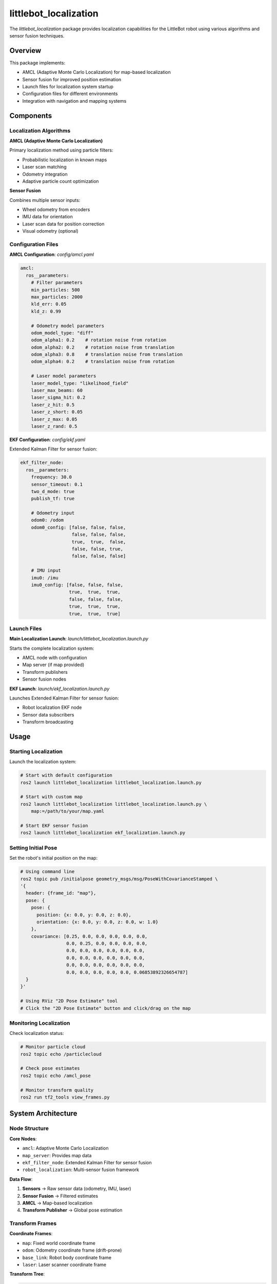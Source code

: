 littlebot_localization
=====================

The `littlebot_localization` package provides localization capabilities for the LittleBot robot using various algorithms and sensor fusion techniques.

Overview
--------

This package implements:

* AMCL (Adaptive Monte Carlo Localization) for map-based localization
* Sensor fusion for improved position estimation
* Launch files for localization system startup
* Configuration files for different environments
* Integration with navigation and mapping systems

Components
----------

Localization Algorithms
~~~~~~~~~~~~~~~~~~~~~~~

**AMCL (Adaptive Monte Carlo Localization)**

Primary localization method using particle filters:

* Probabilistic localization in known maps
* Laser scan matching
* Odometry integration
* Adaptive particle count optimization

**Sensor Fusion**

Combines multiple sensor inputs:

* Wheel odometry from encoders
* IMU data for orientation
* Laser scan data for position correction
* Visual odometry (optional)

Configuration Files
~~~~~~~~~~~~~~~~~~~

**AMCL Configuration**: `config/amcl.yaml`

.. code-block:: yaml

   amcl:
     ros__parameters:
       # Filter parameters
       min_particles: 500
       max_particles: 2000
       kld_err: 0.05
       kld_z: 0.99
       
       # Odometry model parameters
       odom_model_type: "diff"
       odom_alpha1: 0.2    # rotation noise from rotation
       odom_alpha2: 0.2    # rotation noise from translation
       odom_alpha3: 0.8    # translation noise from translation
       odom_alpha4: 0.2    # translation noise from rotation
       
       # Laser model parameters
       laser_model_type: "likelihood_field"
       laser_max_beams: 60
       laser_sigma_hit: 0.2
       laser_z_hit: 0.5
       laser_z_short: 0.05
       laser_z_max: 0.05
       laser_z_rand: 0.5

**EKF Configuration**: `config/ekf.yaml`

Extended Kalman Filter for sensor fusion:

.. code-block:: yaml

   ekf_filter_node:
     ros__parameters:
       frequency: 30.0
       sensor_timeout: 0.1
       two_d_mode: true
       publish_tf: true
       
       # Odometry input
       odom0: /odom
       odom0_config: [false, false, false,
                      false, false, false,
                      true,  true,  false,
                      false, false, true,
                      false, false, false]
       
       # IMU input  
       imu0: /imu
       imu0_config: [false, false, false,
                     true,  true,  true,
                     false, false, false,
                     true,  true,  true,
                     true,  true,  true]

Launch Files
~~~~~~~~~~~~

**Main Localization Launch**: `launch/littlebot_localization.launch.py`

Starts the complete localization system:

* AMCL node with configuration
* Map server (if map provided)
* Transform publishers
* Sensor fusion nodes

**EKF Launch**: `launch/ekf_localization.launch.py`

Launches Extended Kalman Filter for sensor fusion:

* Robot localization EKF node
* Sensor data subscribers
* Transform broadcasting

Usage
-----

Starting Localization
~~~~~~~~~~~~~~~~~~~~~~

Launch the localization system:

.. code-block:: bash

   # Start with default configuration
   ros2 launch littlebot_localization littlebot_localization.launch.py

   # Start with custom map
   ros2 launch littlebot_localization littlebot_localization.launch.py \
       map:=/path/to/your/map.yaml

   # Start EKF sensor fusion
   ros2 launch littlebot_localization ekf_localization.launch.py

Setting Initial Pose
~~~~~~~~~~~~~~~~~~~~~

Set the robot's initial position on the map:

.. code-block:: bash

   # Using command line
   ros2 topic pub /initialpose geometry_msgs/msg/PoseWithCovarianceStamped \
   '{
     header: {frame_id: "map"},
     pose: {
       pose: {
         position: {x: 0.0, y: 0.0, z: 0.0},
         orientation: {x: 0.0, y: 0.0, z: 0.0, w: 1.0}
       },
       covariance: [0.25, 0.0, 0.0, 0.0, 0.0, 0.0,
                    0.0, 0.25, 0.0, 0.0, 0.0, 0.0,
                    0.0, 0.0, 0.0, 0.0, 0.0, 0.0,
                    0.0, 0.0, 0.0, 0.0, 0.0, 0.0,
                    0.0, 0.0, 0.0, 0.0, 0.0, 0.0,
                    0.0, 0.0, 0.0, 0.0, 0.0, 0.06853892326654787]
     }
   }'

   # Using RViz "2D Pose Estimate" tool
   # Click the "2D Pose Estimate" button and click/drag on the map

Monitoring Localization
~~~~~~~~~~~~~~~~~~~~~~~

Check localization status:

.. code-block:: bash

   # Monitor particle cloud
   ros2 topic echo /particlecloud

   # Check pose estimates
   ros2 topic echo /amcl_pose

   # Monitor transform quality
   ros2 run tf2_tools view_frames.py

System Architecture
-------------------

Node Structure
~~~~~~~~~~~~~~

**Core Nodes**:

* ``amcl``: Adaptive Monte Carlo Localization
* ``map_server``: Provides map data
* ``ekf_filter_node``: Extended Kalman Filter for sensor fusion
* ``robot_localization``: Multi-sensor fusion framework

**Data Flow**:

1. **Sensors** → Raw sensor data (odometry, IMU, laser)
2. **Sensor Fusion** → Filtered estimates
3. **AMCL** → Map-based localization
4. **Transform Publisher** → Global pose estimation

Transform Frames
~~~~~~~~~~~~~~~~

**Coordinate Frames**:

* ``map``: Fixed world coordinate frame
* ``odom``: Odometry coordinate frame (drift-prone)
* ``base_link``: Robot body coordinate frame
* ``laser``: Laser scanner coordinate frame

**Transform Tree**:

.. code-block::

   map → odom → base_link → laser
                    ↓
                sensors (IMU, etc.)

Configuration
-------------

AMCL Tuning
~~~~~~~~~~~

**Particle Filter Parameters**:

.. code-block:: yaml

   amcl:
     ros__parameters:
       # Particle count adaptation
       min_particles: 500      # Minimum particles
       max_particles: 5000     # Maximum particles
       kld_err: 0.01          # KLD error threshold
       kld_z: 0.99            # KLD z-score
       
       # Update thresholds
       update_min_d: 0.2       # Min translation for update
       update_min_a: 0.5       # Min rotation for update
       resample_interval: 1    # Resampling frequency

**Motion Model Tuning**:

.. code-block:: yaml

   # Differential drive model
   odom_model_type: "diff"
   
   # Noise parameters (tune based on your robot)
   odom_alpha1: 0.2    # Expected noise in rotation as a function of rotation
   odom_alpha2: 0.2    # Expected noise in rotation as a function of translation  
   odom_alpha3: 0.8    # Expected noise in translation as a function of translation
   odom_alpha4: 0.2    # Expected noise in translation as a function of rotation

**Laser Model Tuning**:

.. code-block:: yaml

   laser_model_type: "likelihood_field"
   laser_max_beams: 60         # Number of laser beams to use
   laser_sigma_hit: 0.2        # Standard deviation for hit
   laser_z_hit: 0.5           # Mixing parameter for hit
   laser_z_short: 0.05        # Mixing parameter for short
   laser_z_max: 0.05          # Mixing parameter for max
   laser_z_rand: 0.5          # Mixing parameter for random

EKF Configuration
~~~~~~~~~~~~~~~~~

**State Vector Configuration**:

.. code-block:: yaml

   # State vector: [x, y, z, roll, pitch, yaw, vx, vy, vz, vroll, vpitch, vyaw, ax, ay, az]
   # Configuration array specifies which states to estimate from each sensor

   odom0_config: [false, false, false,    # position (x,y,z)
                  false, false, false,    # orientation (r,p,y)  
                  true,  true,  false,    # linear velocity (x,y,z)
                  false, false, true,     # angular velocity (r,p,y)
                  false, false, false]    # linear acceleration (x,y,z)

**Process Noise**:

.. code-block:: yaml

   # Process noise covariance (Q matrix)
   process_noise_covariance: [0.05, 0,    0,    0,    0,    0,    0,     0,     0,    0,    0,    0,    0,    0,    0,
                              0,    0.05, 0,    0,    0,    0,    0,     0,     0,    0,    0,    0,    0,    0,    0,
                              0,    0,    0.06, 0,    0,    0,    0,     0,     0,    0,    0,    0,    0,    0,    0,
                              # ... continue for all 15 states
                              ]

Advanced Features
-----------------

Multi-Robot Localization
~~~~~~~~~~~~~~~~~~~~~~~~

Support for multiple robots:

.. code-block:: yaml

   amcl:
     ros__parameters:
       # Use robot-specific topics
       scan_topic: /robot1/scan
       initial_pose_topic: /robot1/initialpose
       
       # Separate transform frames
       base_frame_id: "robot1/base_link"
       odom_frame_id: "robot1/odom"

Dynamic Reconfiguration
~~~~~~~~~~~~~~~~~~~~~~~

Adjust parameters at runtime:

.. code-block:: bash

   # List available parameters
   ros2 param list /amcl

   # Change particle count
   ros2 param set /amcl min_particles 1000
   ros2 param set /amcl max_particles 3000

   # Update motion model parameters
   ros2 param set /amcl odom_alpha1 0.1

Localization Quality Assessment
~~~~~~~~~~~~~~~~~~~~~~~~~~~~~~

Monitor localization performance:

.. code-block:: bash

   # Check pose covariance
   ros2 topic echo /amcl_pose --field pose.covariance

   # Monitor particle spread
   ros2 topic echo /particlecloud --field poses

   # Evaluate transform accuracy
   ros2 run tf2_ros tf2_echo map base_link

Troubleshooting
---------------

Common Issues
~~~~~~~~~~~~~

**Poor Localization Accuracy**:

* Tune AMCL parameters for your environment
* Check laser scan quality and range
* Verify map accuracy and resolution
* Adjust particle count and update thresholds

**Localization Failure**:

.. code-block:: bash

   # Check sensor data
   ros2 topic echo /scan
   ros2 topic echo /odom
   
   # Verify map loading
   ros2 topic echo /map
   
   # Check initial pose setting
   ros2 topic echo /initialpose

**Transform Issues**:

.. code-block:: bash

   # Check transform tree
   ros2 run tf2_tools view_frames.py
   
   # Monitor specific transforms
   ros2 run tf2_ros tf2_echo map odom
   ros2 run tf2_ros tf2_echo odom base_link

Performance Optimization
~~~~~~~~~~~~~~~~~~~~~~~~

**Computational Efficiency**:

.. code-block:: yaml

   # Reduce particle count for better performance
   min_particles: 200
   max_particles: 1000
   
   # Reduce laser beam count
   laser_max_beams: 30
   
   # Increase update thresholds
   update_min_d: 0.5
   update_min_a: 1.0

**Memory Usage**:

.. code-block:: yaml

   # Limit particle history
   save_pose_rate: 0.5
   
   # Reduce map resolution if possible
   # (configure in map server)

Integration Examples
--------------------

With Navigation
~~~~~~~~~~~~~~~

.. code-block:: bash

   # Start localization
   ros2 launch littlebot_localization littlebot_localization.launch.py &
   
   # Start navigation (uses localization)
   ros2 launch littlebot_navigation littlebot_navigation.launch.py

With Mapping
~~~~~~~~~~~~

.. code-block:: bash

   # SLAM mode (simultaneous localization and mapping)
   ros2 launch littlebot_localization slam_localization.launch.py

Custom Sensor Integration
~~~~~~~~~~~~~~~~~~~~~~~~~

Add custom sensors to EKF:

.. code-block:: yaml

   # GPS input (if available)
   navsat0: /gps/fix
   navsat0_config: [true,  true,  false,  # Use x,y from GPS
                    false, false, false,
                    false, false, false,
                    false, false, false,
                    false, false, false]

Dependencies
------------

**ROS2 Packages**:

* ``nav2_amcl``
* ``robot_localization``
* ``nav2_map_server``
* ``tf2_ros``
* ``sensor_msgs``
* ``geometry_msgs``

**System Dependencies**:

* Laser scan driver
* IMU driver
* Odometry source

API Reference
-------------

For detailed API documentation, see the Nav2 AMCL and Robot Localization package documentation.